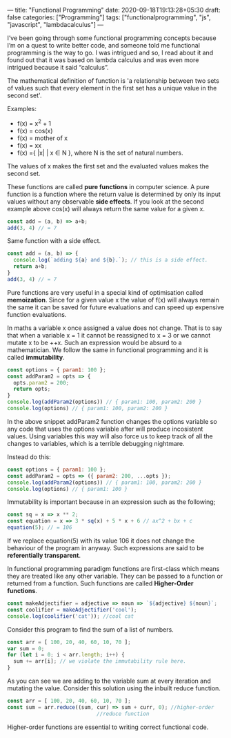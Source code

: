 ---
title: "Functional Programming"
date: 2020-09-18T19:13:28+05:30
draft: false
categories: ["Programming"]
tags: ["functionalprogramming", "js", "javascript", "lambdacalculus"]
---

I’ve been going through some functional programming concepts because
I’m on a quest to write better code, and someone told me functional
programming is the way to go. I was intrigued and so, I read about it
and found out that it was based on lambda calculus and was even more
intrigued because it said “calculus”.

The mathematical definition of function is 'a relationship between two
sets of values such that every element in the first set has a unique
value in the second set'.

Examples:
- f(x) = x^2 + 1
- f(x) = cos(x)
- f(x) = mother of x
- f(x) = xx
- f(x) ={ |x| | x ∈ N }, where N is the set of natural numbers.
The values of x makes the first set and the evaluated values makes the
second set.

These functions are called *pure functions* in computer science. A
pure function is a function where the return value is determined by
only its input values without any observable *side effects*. If you
look at the second example above cos(x) will always return the same
value for a given x.
#+Name: EgPF
#+BEGIN_SRC js
  const add = (a, b) => a+b;
  add(3, 4) // = 7
#+END_SRC
Same function with a side effect.
#+Name: EgPFSideEffect
#+BEGIN_SRC js
  const add = (a, b) => {
    console.log(`adding ${a} and ${b}.`); // this is a side effect.
    return a+b;
  }
  add(3, 4) // = 7
#+END_SRC
Pure functions are very useful in a special kind of optimisation
called *memoization*. Since for a given value x the value of f(x) will
always remain the same it can be saved for future evaluations and can
speed up expensive function evaluations.

In maths a variable x once assigned a value does not change. That is
to say that when a variable x = 1 it cannot be reassigned to x = 3 or
we cannot mutate x to be ++x. Such an expression would be absurd to a
mathematician. We follow the same in functional programming and it is
called *immutability*.

#+Name: EgPFImmutable
#+BEGIN_SRC js
  const options = { param1: 100 };
  const addParam2 = opts => { 
    opts.param2 = 200; 
    return opts;
  }
  console.log(addParam2(options)) // { param1: 100, param2: 200 }
  console.log(options) // { param1: 100, param2: 200 }
#+END_SRC

In the above snippet addParam2 function changes the options variable so any
code that uses the options variable after will produce incosistent
values. Using variables this way will also force us to keep track of
all the changes to variables, which is a terrible debugging nightmare.

Instead do this:
#+Name: EgPFImmutable
#+BEGIN_SRC js
  const options = { param1: 100 };
  const addParam2 = opts => ({ param2: 200, ...opts });
  console.log(addParam2(options)) // { param1: 100, param2: 200 }
  console.log(options) // { param1: 100 }
#+END_SRC

Immutability is important because in an expression such as the following;
#+Name: EgPFImmutable2
#+BEGIN_SRC js
  const sq = x => x ** 2;
  const equation = x => 3 * sq(x) + 5 * x + 6 // ax^2 + bx + c
  equation(5); // = 106
#+END_SRC
If we replace equation(5) with its value 106 it does not change the
behaviour of the program in anyway. Such expressions are said to be
*referentially transparent*.

In functional programming paradigm functions are first-class which
means they are treated like any other variable. They can be passed to
a function or returned from a function. Such functions are called
*Higher-Order functions*.

#+Name: EgPFHigherOrder
#+BEGIN_SRC js
  const makeAdjectifier = adjective => noun => `${adjective} ${noun}`;
  const coolifier = makeAdjectifier('cool');
  console.log(coolifier('cat')); //cool cat
#+END_SRC

Consider this program to find the sum of a list of numbers.
#+Name: EgPFHigherOrder
#+BEGIN_SRC js
  const arr = [ 100, 20, 40, 60, 10, 70 ];
  var sum = 0;
  for (let i = 0; i < arr.length; i++) {
    sum += arr[i]; // we violate the immutability rule here.
  }
#+END_SRC
As you can see we are adding to the variable sum at every iteration
and mutating the value. Consider this solution using the inbuilt
reduce function.
#+Name: EgPFHigherOrder
#+BEGIN_SRC js
  const arr = [ 100, 20, 40, 60, 10, 70 ];
  const sum = arr.reduce((sum, cur) => sum + curr, 0); //higher-order
						       //reduce function
#+END_SRC
Higher-order functions are essential to writing correct functional code.
